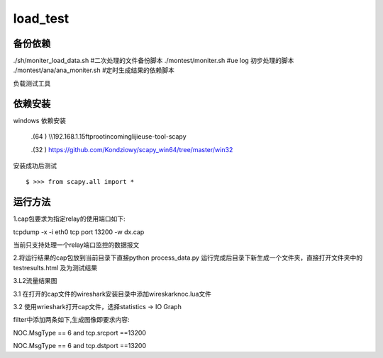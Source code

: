 load_test
=====
备份依赖
-------
./sh/moniter_load_data.sh #二次处理的文件备份脚本
./montest/moniter.sh #ue log 初步处理的脚本
./montest/ana/ana_moniter.sh #定时生成结果的依赖脚本



负载测试工具

依赖安装
--------
windows 依赖安装

 .(64 ) \\\\192.168.1.15\ftproot\incoming\lijie\use-tool-scapy

 .(32 ) https://github.com/Kondziowy/scapy_win64/tree/master/win32

安装成功后测试
::
    $ >>> from scapy.all import *

运行方法
---------
1.cap包要求为指定relay的使用端口如下:

tcpdump -x -i eth0 tcp port 13200 -w dx.cap

当前只支持处理一个relay端口监控的数据报文

2.将运行结果的cap包放到当前目录下直接python process_data.py
运行完成后目录下新生成一个文件夹，直接打开文件夹中的testresults.html 及为测试结果

3.L2流量结果图

3.1 在打开的cap文件的wireshark安装目录中添加wireskark\noc.lua文件

3.2 使用wrieshark打开cap文件，选择statistics -> IO Graph 

filter中添加两条如下,生成图像即要求内容:

NOC.MsgType == 6 and tcp.srcport ==13200

NOC.MsgType == 6 and tcp.dstport ==13200
